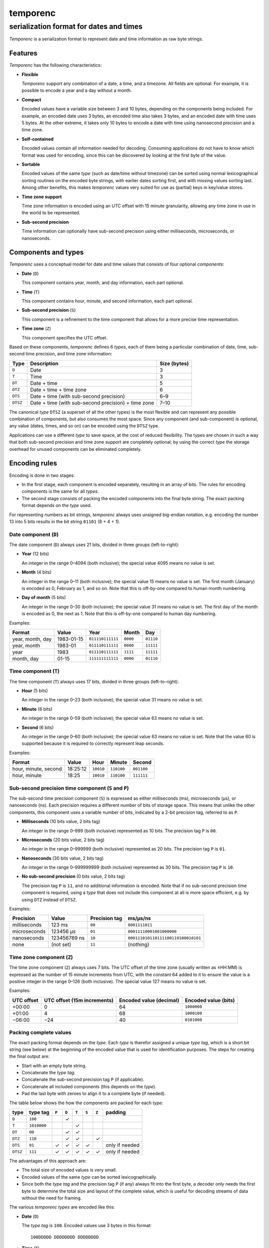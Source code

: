 =========
temporenc
=========

~~~~~~~~~~~~~~~~~~~~~~~~~~~~~~~~~~~~~~~~
serialization format for dates and times
~~~~~~~~~~~~~~~~~~~~~~~~~~~~~~~~~~~~~~~~


*Temporenc*  is a serialization format to represent date and time information as
raw byte strings.

Features
========

*Temporenc* has the following characteristics:

* **Flexible**

  *Temporenc* support any combination of a date, a time, and a timezone. All
  fields are optional. For example, it is possible to encode a year and a day
  without a month.

* **Compact**

  Encoded values have a variable size between 3 and 10 bytes, depending on the
  components being included. For example, an encoded date uses 3 bytes, an
  encoded time also takes 3 bytes, and an encoded date with time uses 5 bytes.
  At the other extreme, it takes only 10 bytes to encode a date with time using
  nanosecond precision and a time zone.

* **Self-contained**

  Encoded values contain all information needed for decoding. Consuming
  applications do not have to know which format was used for encoding, since
  this can be discovered by looking at the first byte of the value.

* **Sortable**

  Encoded values of the same *type* (such as date/time without timezone) can be
  sorted using normal lexicographical sorting routines on the encoded byte
  strings, with earlier dates sorting first, and with missing values sorting
  last. Among other benefits, this makes *temporenc* values very suited for use
  as (partial) keys in key/value stores.

* **Time zone support**

  Time zone information is encoded using an UTC offset with 15 minute
  granularity, allowing any time zone in use in the world to be represented.

* **Sub-second precision**

  Time information can optionally have sub-second precision using either
  milliseconds, microseconds, or nanoseconds.


Components and types
====================

*Temporenc* uses a conceptual model for date and time values that consists of
four optional *components*:

* **Date** (``D``)

  This component contains year, month, and day information, each part optional.

* **Time** (``T``)

  This component contains hour, minute, and second information, each part
  optional.

* **Sub-second precision** (``S``)

  This component is a refinement to the time component that allows for a more
  precise time representation.

* **Time zone** (``Z``)

  This component specifies the UTC offset.

Based on these components, *temporenc* defines 6 *types*, each of them being a
particular combination of date, time, sub-second time precision, and time zone
information:

========= =================================================== =======
Type      Description                                         Size
                                                              (bytes)
========= =================================================== =======
``D``     Date                                                3
``T``     Time                                                3
``DT``    Date + time                                         5
``DTZ``   Date + time + time zone                             6
``DTS``   Date + time (with sub-second precision)             6–9
``DTSZ``  Date + time (with sub-second precision) + time zone 7–10
========= =================================================== =======

The canonical *type* ``DTSZ`` (a superset of all the other types) is the most
flexible and can represent any possible combination of components, but also
consumes the most space. Since any component (and sub-component) is optional,
any value (dates, times, and so on) can be encoded using the ``DTSZ`` type.

Applications can use a different *type* to save space, at the cost of reduced
flexibility. The types are chosen in such a way that both sub-second precision
and time zone support are completely optional; by using the correct *type* the
storage overhead for unused components can be eliminated completely.


Encoding rules
==============

Encoding is done in two stages:

* In the first stage, each component is encoded separately, resulting in an
  array of bits. The rules for encoding components is the same for all
  *types*.

* The second stage consists of packing the encoded components into the final
  byte string. The exact packing format depends on the *type* used.

For representing numbers as bit strings, *temporenc* always uses unsigned
big-endian notation, e.g. encoding the number 13 into 5 bits results in the bit
string ``01101`` (8 + 4 + 1).


Date component (``D``)
----------------------

The date component (``D``) always uses 21 bits, divided in three groups
(left-to-right):

* **Year** (12 bits)

  An integer in the range 0–4094 (both inclusive); the special value 4095 means
  no value is set.

* **Month** (4 bits)

  An integer in the range 0–11 (both inclusive); the special value 15 means no
  value is set. The first month (January) is encoded as 0, February as 1, and so
  on. Note that this is off-by-one compared to human month numbering.

* **Day of month** (5 bits)

  An integer in the range 0–30 (both inclusive); the special value 31 means no
  value is set. The first day of the month is encoded as 0, the next as 1. Note
  that this is off-by-one compared to human day numbering.

Examples:

================ ========== ================ ========= =========
Format           Value      Year             Month      Day
================ ========== ================ ========= =========
year, month, day 1983-01-15 ``011110111111`` ``0000``  ``01110``
year, month      1983-01    ``011110111111`` ``0000``  ``11111``
year             1983       ``011110111111`` ``1111``  ``11111``
month, day       01-15      ``111111111111`` ``0000``  ``01110``
================ ========== ================ ========= =========


Time component (``T``)
----------------------

The time component (``T``) always uses 17 bits, divided in three groups
(left-to-right):

* **Hour** (5 bits)

  An integer in the range 0–23 (both inclusive); the special value 31 means no
  value is set.

* **Minute** (6 bits)

  An integer in the range 0–59 (both inclusive); the special value 63 means no
  value is set.

* **Second** (6 bits)

  An integer in the range 0–60 (both inclusive); the special value 63 means no
  value is set. Note that the value 60 is supported because it is required to
  correctly represent leap seconds.

Examples:

==================== ======== ========== ========== ==========
Format               Value    Hour       Minute     Second
==================== ======== ========== ========== ==========
hour, minute, second 18:25:12 ``10010``  ``110100`` ``001100``
hour, minute         18:25    ``10010``  ``110100`` ``111111``
==================== ======== ========== ========== ==========


Sub-second precision time component (``S`` and ``P``)
-----------------------------------------------------

The sub-second time precision component (``S``) is expressed as either
milliseconds (ms), microseconds (µs), or nanoseconds (ns). Each precision
requires a different number of bits of storage space. This means that unlike the
other components, this component uses a variable number of bits, indicated by a
2-bit precision tag, referred to as ``P``.

* **Milliseconds** (10 bits value, 2 bits tag)

  An integer in the range 0–999 (both inclusive) represented as 10 bits. The
  precision tag ``P`` is ``00``.

* **Microseconds** (20 bits value, 2 bits tag)

  An integer in the range 0–999999 (both inclusive) represented as 20 bits. The
  precision tag ``P`` is ``01``.

* **Nanoseconds** (30 bits value, 2 bits tag)

  An integer in the range 0–999999999 (both inclusive) represented as 30 bits.
  The precision tag ``P`` is ``10``.

* **No sub-second precision** (0 bits value, 2 bits tag)

  The precision tag ``P`` is ``11``, and no additional information is encoded.
  Note that if no sub-second precision time component is required, using a
  *type* that does not include this component at all is more space efficient,
  e.g. by using ``DTZ`` instead of ``DTSZ``.

Examples:

============ ============ ============= ==================================
Precision    Value        Precision tag ms/µs/ns
============ ============ ============= ==================================
milliseconds 123 ms       ``00``        ``0001111011``
microseconds 123456 µs    ``01``        ``00011110001001000000``
nanoseconds  123456789 ns ``10``        ``000111010110111100110100010101``
none         (not set)    ``11``        (nothing)
============ ============ ============= ==================================


Time zone component (``Z``)
---------------------------

The time zone component (``Z``) always uses 7 bits. The UTC offset of the time
zone (usually written as ±HH:MM) is expressed as the number of 15 minute
increments from UTC, with the constant 64 added to it to ensure the value is a
positive integer in the range 0–126 (both inclusive). The special value 127
means no value is set.

Examples:

========== ================ ============= =============
UTC offset UTC offset       Encoded value Encoded value
           (15m increments) (decimal)     (bits)
========== ================ ============= =============
+00:00     0                64            ``1000000``
+01:00     4                68            ``1000100``
−06:00     −24              40            ``0101000``
========== ================ ============= =============


Packing complete values
-----------------------

The exact packing format depends on the *type*. Each *type* is therefor assigned
a unique *type tag*, which is a short bit string (see below) at the beginning of
the encoded value that is used for identification purposes. The steps for
creating the final output are:

* Start with an empty byte string.
* Concatenate the *type tag*.
* Concatenate the sub-second precision tag ``P`` (if applicable).
* Concatenate all included components (this depends on the *type*).
* Pad the last byte with zeroes to align it to a complete byte (if needed).

The table below shows the how the components are packed for each *type*:

======== =========== ===== ===== ===== ===== ===== ==============
type     type tag    ``P`` ``D`` ``T`` ``S`` ``Z`` padding
======== =========== ===== ===== ===== ===== ===== ==============
``D``    ``100``             ✓
``T``    ``1010000``               ✓
``DT``   ``00``              ✓     ✓
``DTZ``  ``110``             ✓     ✓           ✓
``DTS``  ``01``        ✓     ✓     ✓     ✓         only if needed
``DTSZ`` ``111``       ✓     ✓     ✓     ✓     ✓   only if needed
======== =========== ===== ===== ===== ===== ===== ==============

The advantages of this approach are:

* The total size of encoded values is very small.

* Encoded values of the same *type* can be sorted lexicographically.

* Since both the *type tag* and the precision tag ``P`` (if any) always fit into
  the first byte, a decoder only needs the first byte to determine the total
  size and layout of the complete value, which is useful for decoding streams of
  data without the need for framing.

The various *temporenc types* are encoded like this:

* **Date** (``D``)

  The *type tag* is ``100``. Encoded values use 3 bytes in this format::

      100DDDDD DDDDDDDD DDDDDDDD

* **Time** (``T``)

  The *type tag* is ``1010000``. Encoded values use 3 bytes in this format::

      1010000T TTTTTTTT TTTTTTTT

* **Date + time** (``DT``)

  The *type tag* is ``00``. Encoded values use 5 bytes in this format::

      00DDDDDD DDDDDDDD DDDDDDDT TTTTTTTT
      TTTTTTTT

* **Date + time + time zone** (``DTZ``)

  The *type tag* is ``110``. Encoded values use 6 bytes in this format::

      110DDDDD DDDDDDDD DDDDDDDD TTTTTTTT
      TTTTTTTT TZZZZZZZ

* **Date + time (with sub-second precision)** (``DTS``)

  The *type tag* is ``01``, followed by the precision tag ``P``.
  Values are zero-padded on the right up to the first byte boundary.

  For millisecond (ms) precision, encoded values use 7 bytes in this format::

    01PPDDDD DDDDDDDD DDDDDDDD DTTTTTTT
    TTTTTTTT TTSSSSSS SSSS0000

  For microsecond (µs) precision, encoded values use 8 bytes in this format::

    01PPDDDD DDDDDDDD DDDDDDDD DTTTTTTT
    TTTTTTTT TTSSSSSS SSSSSSSS SSSSSS00

  For nanosecond (ns) precision, encoded values use 9 bytes in this format::

    01PPDDDD DDDDDDDD DDDDDDDD DTTTTTTT
    TTTTTTTT TTSSSSSS SSSSSSSS SSSSSSSS
    SSSSSSSS

  In case the sub-second precision component has no value, encoded values use 6
  bytes in this format::

    01PPDDDD DDDDDDDD DDDDDDDD DTTTTTTT
    TTTTTTTT TT000000

* **Date + time (with sub-second precision) + time zone** (``DTSZ``)

  The *type tag* is ``111``, followed by the precision tag ``P``.
  Values are zero-padded on the right up to the first byte boundary.

  For millisecond (ms) precision, encoded values use 8 bytes in this format::

    111PPDDD DDDDDDDD DDDDDDDD DDTTTTTT
    TTTTTTTT TTTSSSSS SSSSSZZZ ZZZZ0000

  For microsecond (µs) precision, encoded values use 9 bytes in this format::

    111PPDDD DDDDDDDD DDDDDDDD DDTTTTTT
    TTTTTTTT TTTSSSSS SSSSSSSS SSSSSSSZ
    ZZZZZZ00

  For nanosecond (ns) precision, encoded values use 10 bytes in this format::

    111PPDDD DDDDDDDD DDDDDDDD DDTTTTTT
    TTTTTTTT TTTSSSSS SSSSSSSS SSSSSSSS
    SSSSSSSS SZZZZZZZ

  In case the sub-second precision component has no value, encoded values use 7
  bytes in this format::

    111PPDDD DDDDDDDD DDDDDDDD DDTTTTTT
    TTTTTTTT TTTZZZZZ ZZ000000


Examples
========

This section provides encoding examples for all *temporenc types*. Each example
shows the human-readable value (``YYYY-MM-DDTHH:MM:SS.sssssssss±hh:mm``), the
encoded value as a bit string, and the encoded value as bytes (hexadecimal
notation).

* **Date** (``D``)
  
  ::

    1983-01-15
    10001111 01111110 00001110
    8f 7e 0e

* **Time** (``T``)
  
  ::

    18:25:12
    10100001 00101101 00001100
    a1 2d 0c

* **Date + time** (``DT``)
  
  ::

    1983-01-15T18:25:12
    00011110 11111100 00011101 00101101 00001100
    1e fc 1d 2d 0c

* **Date + time + time zone** (``DTZ``)
  
  ::

    1983-01-15T18:25:12+01:00
    11001111 01111110 00001110 10010110 10000110 01000100
    cf 7e 0e 96 86 44

* **Date + time (with sub-second precision)** (``DTS``)

  Millisecond (ms) precision::

    1983-01-15T18:25:12.123
    01000111 10111111 00000111 01001011 01000011 00000111 10110000
    47 bf 07 4b 43 07 b0

  Microsecond (µs) precision::

    1983-01-15T18:25:12.123456
    01010111 10111111 00000111 01001011 01000011 00000111 10001001 00000000
    57 bf 07 4b 43 07 89 00

  Nanosecond (ns) precision::

    1983-01-15T18:25:12.123456789
    01100111 10111111 00000111 01001011 01000011 00000111 01011011 11001101 00010101
    67 bf 07 4b 43 07 5b cd 15

  No sub-second precision::

    1983-01-15T18:25:12
    01110111 10111111 00000111 01001011 01000011 00000000
    77 bf 07 4b 43 00

* **Date + time (with sub-second precision) + time zone** (``DTSZ``)

  Millisecond (ms) precision::

    1983-01-15T18:25:12.123+01:00
    11100011 11011111 10000011 10100101 10100001 10000011 11011100 01000000
    e3 df 83 a5 a1 83 dc 40

  Microsecond (µs) precision::

    1983-01-15T18:25:12.123456+01:00
    11101011 11011111 10000011 10100101 10100001 10000011 11000100 10000001 00010000
    eb df 83 a5 a1 83 c4 81 10

  Nanosecond (ns) precision::

    1983-01-15T18:25:12.123456789+01:00
    11110011 11011111 10000011 10100101 10100001 10000011 10101101 11100110 10001010 11000100
    f3 df 83 a5 a1 83 ad e6 8a c4

  No sub-second precision::

    1983-01-15T18:25:12+01:00
    11111011 11011111 10000011 10100101 10100001 10010001 00000000
    fb df 83 a5 a1 91 00


Questions and answers
=====================

* Why the name *temporenc*?

  *Temporenc* is a contraction of the words *tempore* (declension of Latin
  *tempus*, meaning *time*) and *enc* (abbreviation for *encoding*).

* Why another format when there are already so many of them?

  Indeed, there are many (semi-)standardized formats to represent dates and
  times. Examples include Unix time (elapsed time since an epoch), ISO 8601
  strings (a very extensive ISO standard with many different string formats),
  and SQL ``DATETIME`` strings.

  Each of these formats, including *temporenc*, have their own strengths and
  weaknesses. Some formats allow for missing values (e.g. *temporenc*), while
  others do not (e.g. Unix time). Some can represent leap seconds (e.g.
  ISO 8601) , while others cannot (e.g. Unix time). Some are human readable
  (e.g. ISO 8601), some are not (e.g. *temporenc*).

  *Temporenc* provides just a different trade-off that favours encoded space and
  flexibility over human readability and parsing convenience.

* What's so novel about *temporenc*?

  Not much, to be honest.

  Many ancient civilizations had their methods for representing dates and times,
  and digital schemes for doing the same have been around for decades.

  *temporenc* is just an attempt to cleverly combine what others have been doing
  for a very long time. *temporenc* uses common bit packing techniques and
  builds upon international standards for representing dates, times, and time
  zones. All *temporenc* is about is combining existing ideas into a
  comprehensive encoding format.

* Why does *temporenc* use so many variable-sized components?

  The *type tags* and packing formats are designed to minimize the size of the
  final encoded byte string. For example, by using a 2-bit *type tag* for ``DT``
  values (date with time), the 38 bits required for representing the actual date
  and time fit exactly into 5 bytes.

* How does *temporenc* relate to other serialization formats like *MessagePack*,
  *Thrift*, or *Protocol buffers*?

  *Temporenc* only concerns itself with the encoding of date and time
  information into byte strings, not with the serialization of nested data
  structures. This means encoded *temporenc* values can simply be used inside
  larger data structures, which can then be serialized using a generic
  serialization format like *MessagePack* (which supports raw byte strings).
  Upon decoding, the raw byte string is made available again, which a
  *temporenc* decoder can then parse into the original date and time
  information.

* Who came up with this format?

  *Temporenc* was created by `Wouter Bolsterlee
  <https://github.com/wbolster/>`_.

* How can I contribute to *temporenc*?

  *Temporenc* is maintained in the `temporenc repository
  <https://github.com/wbolster/temporenc>`_ on Github. Do get in touch if you
  feel like it!
